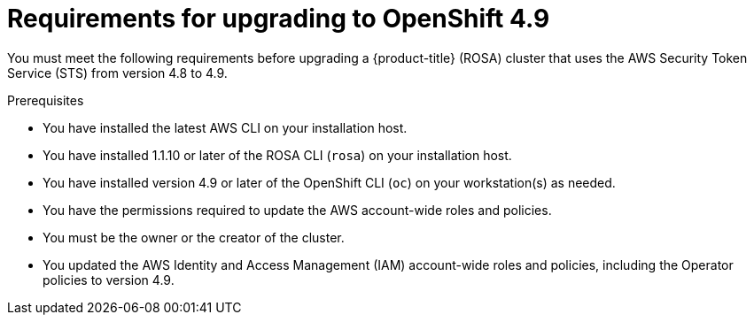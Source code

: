 // Module included in the following assemblies:
//
// * upgrading/rosa-upgrading-cluster-prepare.adoc

:_mod-docs-content-type: PROCEDURE
[id="rosa-upgrading-requirements-49_{context}"]
= Requirements for upgrading to OpenShift 4.9

You must meet the following requirements before upgrading a {product-title} (ROSA) cluster that uses the AWS Security Token Service (STS) from version 4.8 to 4.9.

.Prerequisites

* You have installed the latest AWS CLI on your installation host.
* You have installed 1.1.10 or later of the ROSA CLI (`rosa`) on your installation host.
* You have installed version 4.9 or later of the OpenShift CLI (`oc`) on your workstation(s) as needed.
* You have the permissions required to update the AWS account-wide roles and policies.
* You must be the owner or the creator of the cluster.
* You updated the AWS Identity and Access Management (IAM) account-wide roles and policies, including the Operator policies to version 4.9.